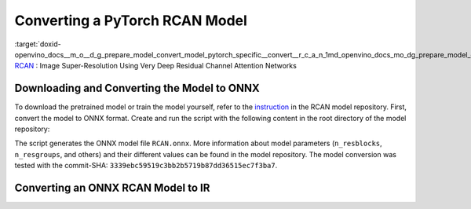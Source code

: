 .. index:: pair: page; Converting a PyTorch RCAN Model
.. _doxid-openvino_docs__m_o__d_g_prepare_model_convert_model_pytorch_specific__convert__r_c_a_n:


Converting a PyTorch RCAN Model
===============================

:target:`doxid-openvino_docs__m_o__d_g_prepare_model_convert_model_pytorch_specific__convert__r_c_a_n_1md_openvino_docs_mo_dg_prepare_model_convert_model_pytorch_specific_convert_rcan` `RCAN <https://github.com/yulunzhang/RCAN>`__ : Image Super-Resolution Using Very Deep Residual Channel Attention Networks

Downloading and Converting the Model to ONNX
~~~~~~~~~~~~~~~~~~~~~~~~~~~~~~~~~~~~~~~~~~~~

To download the pretrained model or train the model yourself, refer to the `instruction <https://github.com/yulunzhang/RCAN/blob/master/README.md>`__ in the RCAN model repository. First, convert the model to ONNX format. Create and run the script with the following content in the root directory of the model repository:

.. ref-code-block:: cpp

	from argparse import Namespace
	
	import torch
	
	from RCAN_TestCode.code.model.rcan import RCAN
	
	config = Namespace(n_feats=64, n_resblocks=4, n_resgroups=2, reduction=16, scale=[2], data_train='DIV2K', res_scale=1,
	                   n_colors=3, rgb_range=255)
	net = RCAN(config)
	net.eval()
	dummy_input = torch.randn(1, 3, 360, 640)
	torch.onnx.export(net, dummy_input, 'RCAN.onnx')

The script generates the ONNX model file ``RCAN.onnx``. More information about model parameters (``n_resblocks``, ``n_resgroups``, and others) and their different values can be found in the model repository. The model conversion was tested with the commit-SHA: ``3339ebc59519c3bb2b5719b87dd36515ec7f3ba7``.

Converting an ONNX RCAN Model to IR
~~~~~~~~~~~~~~~~~~~~~~~~~~~~~~~~~~~

.. ref-code-block:: cpp

	mo --input_model RCAN.onnx

